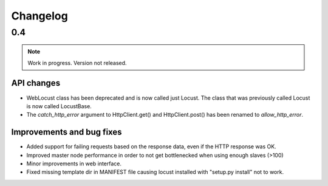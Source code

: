 ==========
Changelog
==========

0.4
===

.. note::

    Work in progress. Version not released.

API changes
-----------

* WebLocust class has been deprecated and is now called just Locust. The class that was previously called Locust 
  is now called LocustBase.
* The *catch_http_error* argument to HttpClient.get() and HttpClient.post() has been renamed to *allow_http_error*.

Improvements and bug fixes
--------------------------

* Added support for failing requests based on the response data, even if the HTTP response was OK.
* Improved master node performance in order to not get bottlenecked when using enough slaves (>100)
* Minor improvements in web interface.
* Fixed missing template dir in MANIFEST file causing locust installed with "setup.py install" not to work.
